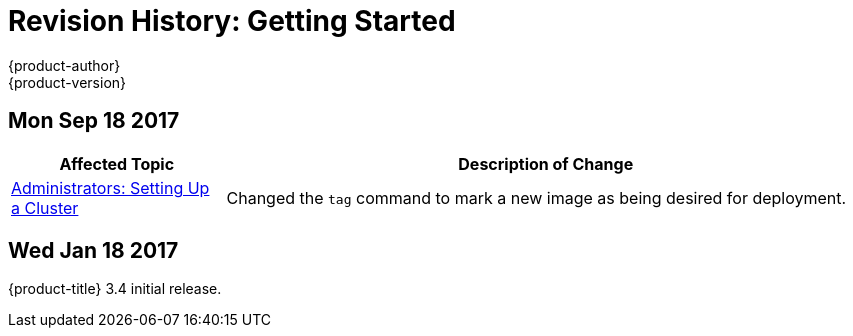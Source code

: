 [[getting-started-revhistory-getting-started]]
= Revision History: Getting Started
{product-author}
{product-version}
:data-uri:
:icons:
:experimental:

// do-release: revhist-tables
== Mon Sep 18 2017

// tag::getting_started_mon_sep_18_2017[]
[cols="1,3",options="header"]
|===

|Affected Topic |Description of Change
//Mon Sep 18 2017
|xref:../getting_started/administrators.adoc#getting-started-administrators[Administrators: Setting Up a Cluster]
|Changed the `tag` command to mark a new image as being desired for deployment.



|===

// end::getting_started_mon_sep_18_2017[]

== Wed Jan 18 2017

{product-title} 3.4 initial release.

